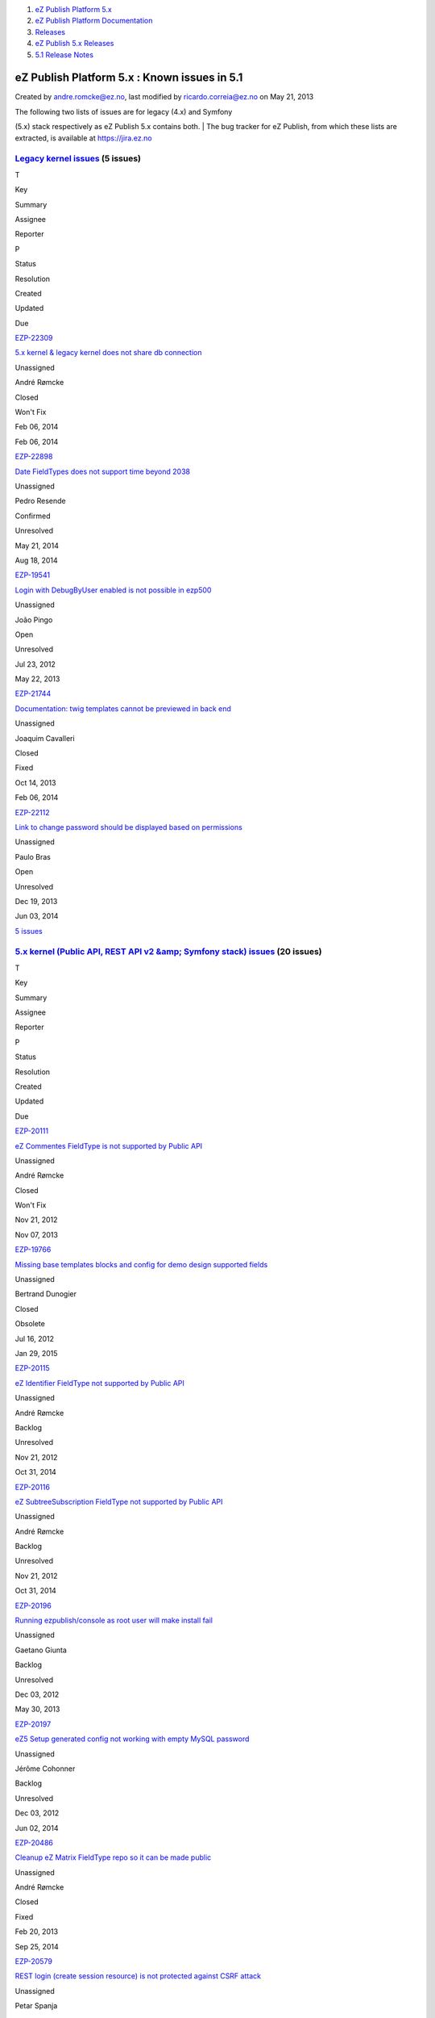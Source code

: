 #. `eZ Publish Platform 5.x <index.html>`__
#. `eZ Publish Platform
   Documentation <eZ-Publish-Platform-Documentation_1114149.html>`__
#. `Releases <Releases_26674851.html>`__
#. `eZ Publish 5.x Releases <eZ-Publish-5.x-Releases_12781017.html>`__
#. `5.1 Release Notes <5.1-Release-Notes_12781020.html>`__

eZ Publish Platform 5.x : Known issues in 5.1
=============================================

Created by andre.romcke@ez.no, last modified by ricardo.correia@ez.no on
May 21, 2013

| The following two lists of issues are for legacy (4.x) and Symfony
(5.x) stack respectively as eZ Publish 5.x contains both.
| The bug tracker for eZ Publish, from which these lists are extracted,
is available at `https://jira.ez.no <https://jira.ez.no>`__

`Legacy kernel issues <https://jira.ez.no/secure/IssueNavigator.jspa?requestId=12303&tempMax=1000>`__ (5 issues)
----------------------------------------------------------------------------------------------------------------

T

Key

Summary

Assignee

Reporter

P

Status

Resolution

Created

Updated

Due

|Bug|

`EZP-22309 <https://jira.ez.no/browse/EZP-22309>`__

`5.x kernel & legacy kernel does not share db
connection <https://jira.ez.no/browse/EZP-22309>`__

Unassigned

André Rømcke

|High|

Closed

Won't Fix

Feb 06, 2014

Feb 06, 2014

|Improvement|

`EZP-22898 <https://jira.ez.no/browse/EZP-22898>`__

`Date FieldTypes does not support time beyond
2038 <https://jira.ez.no/browse/EZP-22898>`__

Unassigned

Pedro Resende

|High|

Confirmed

Unresolved

May 21, 2014

Aug 18, 2014

|Bug|

`EZP-19541 <https://jira.ez.no/browse/EZP-19541>`__

`Login with DebugByUser enabled is not possible in
ezp500 <https://jira.ez.no/browse/EZP-19541>`__

Unassigned

João Pingo

|Medium|

Open

Unresolved

Jul 23, 2012

May 22, 2013

|Improvement|

`EZP-21744 <https://jira.ez.no/browse/EZP-21744>`__

`Documentation: twig templates cannot be previewed in back
end <https://jira.ez.no/browse/EZP-21744>`__

Unassigned

Joaquim Cavalleri

|Medium|

Closed

Fixed

Oct 14, 2013

Feb 06, 2014

|Improvement|

`EZP-22112 <https://jira.ez.no/browse/EZP-22112>`__

`Link to change password should be displayed based on
permissions <https://jira.ez.no/browse/EZP-22112>`__

Unassigned

Paulo Bras

|Medium|

Open

Unresolved

Dec 19, 2013

Jun 03, 2014

`5
issues <https://jira.ez.no/secure/IssueNavigator.jspa?requestId=12303&tempMax=1000>`__

 

`5.x kernel (Public API, REST API v2 &amp; Symfony stack) issues <https://jira.ez.no/secure/IssueNavigator.jspa?requestId=12304&tempMax=1000>`__ (20 issues)
------------------------------------------------------------------------------------------------------------------------------------------------------------

T

Key

Summary

Assignee

Reporter

P

Status

Resolution

Created

Updated

Due

|Story|

`EZP-20111 <https://jira.ez.no/browse/EZP-20111>`__

`eZ Commentes FieldType is not supported by Public
API <https://jira.ez.no/browse/EZP-20111>`__

Unassigned

André Rømcke

|Critical|

Closed

Won't Fix

Nov 21, 2012

Nov 07, 2013

|Bug|

`EZP-19766 <https://jira.ez.no/browse/EZP-19766>`__

`Missing base templates blocks and config for demo design supported
fields <https://jira.ez.no/browse/EZP-19766>`__

Unassigned

Bertrand Dunogier

|High|

Closed

Obsolete

Jul 16, 2012

Jan 29, 2015

|Story|

`EZP-20115 <https://jira.ez.no/browse/EZP-20115>`__

`eZ Identifier FieldType not supported by Public
API <https://jira.ez.no/browse/EZP-20115>`__

Unassigned

André Rømcke

|High|

Backlog

Unresolved

Nov 21, 2012

Oct 31, 2014

|Story|

`EZP-20116 <https://jira.ez.no/browse/EZP-20116>`__

`eZ SubtreeSubscription FieldType not supported by Public
API <https://jira.ez.no/browse/EZP-20116>`__

Unassigned

André Rømcke

|High|

Backlog

Unresolved

Nov 21, 2012

Oct 31, 2014

|Bug|

`EZP-20196 <https://jira.ez.no/browse/EZP-20196>`__

`Running ezpublish/console as root user will make install
fail <https://jira.ez.no/browse/EZP-20196>`__

Unassigned

Gaetano Giunta

|High|

Backlog

Unresolved

Dec 03, 2012

May 30, 2013

|Bug|

`EZP-20197 <https://jira.ez.no/browse/EZP-20197>`__

`eZ5 Setup generated config not working with empty MySQL
password <https://jira.ez.no/browse/EZP-20197>`__

Unassigned

Jérôme Cohonner

|High|

Backlog

Unresolved

Dec 03, 2012

Jun 02, 2014

|Improvement|

`EZP-20486 <https://jira.ez.no/browse/EZP-20486>`__

`Cleanup eZ Matrix FieldType repo so it can be made
public <https://jira.ez.no/browse/EZP-20486>`__

Unassigned

André Rømcke

|High|

Closed

Fixed

Feb 20, 2013

Sep 25, 2014

|Improvement|

`EZP-20579 <https://jira.ez.no/browse/EZP-20579>`__

`REST login (create session resource) is not protected against CSRF
attack <https://jira.ez.no/browse/EZP-20579>`__

Unassigned

Petar Spanja

|High|

Open

Unresolved

Mar 18, 2013

May 22, 2013

|Story|

`EZP-20782 <https://jira.ez.no/browse/EZP-20782>`__

`As a 5.x User I expect better info when I lack access to
content <https://jira.ez.no/browse/EZP-20782>`__

Unassigned

Nicolas Lescure

|High|

Backlog

Unresolved

Apr 26, 2013

May 27, 2014

|Story|

`EZP-20800 <https://jira.ez.no/browse/EZP-20800>`__

`Configure Legacy Storage engine in Symfony service
container <https://jira.ez.no/browse/EZP-20800>`__

Unassigned

Matthieu Sévère

|High|

Closed

Fixed

May 02, 2013

Jul 13, 2014

|Bug|

`EZP-20898 <https://jira.ez.no/browse/EZP-20898>`__

`wrong ezurl behaviour in a legacy template loaded through new stack
with ESI <https://jira.ez.no/browse/EZP-20898>`__

Unassigned

Matthieu Sévère

|High|

Closed

Fixed

May 21, 2013

Dec 19, 2014

|Bug|

`EZP-20902 <https://jira.ez.no/browse/EZP-20902>`__

`Cache is not expired when content is deleted with REST v2
call <https://jira.ez.no/browse/EZP-20902>`__

Unassigned

Łukasz Serwatka

|High|

Backlog

Unresolved

May 21, 2013

Apr 13, 2014

|Improvement|

`EZP-21292 <https://jira.ez.no/browse/EZP-21292>`__

`Missing API Depth Criterion <https://jira.ez.no/browse/EZP-21292>`__

Unassigned

André Rømcke

|High|

Closed

Duplicate

Jul 18, 2013

Nov 07, 2013

|Improvement|

`EZP-21495 <https://jira.ez.no/browse/EZP-21495>`__

`(Persistence) cache does not support multi repository
setup <https://jira.ez.no/browse/EZP-21495>`__

Unassigned

André Rømcke

|High|

Closed

Fixed

Sep 02, 2013

Oct 07, 2013

|Improvement|

`EZP-21501 <https://jira.ez.no/browse/EZP-21501>`__

`Support object state group limitation in
API <https://jira.ez.no/browse/EZP-21501>`__

Unassigned

Filipe Dobreira

|High|

Closed

Fixed

Sep 03, 2013

Oct 03, 2013

|Bug|

`EZP-21914 <https://jira.ez.no/browse/EZP-21914>`__

`New stack DB link must be reset in asynchronous publishing
daemon <https://jira.ez.no/browse/EZP-21914>`__

Unassigned

Bertrand Dunogier

|High|

Closed

Fixed

Nov 07, 2013

Nov 14, 2013

|Bug|

`EZP-21950 <https://jira.ez.no/browse/EZP-21950>`__

`Persistence/Stash Filesystem cache does not work on Windows (path
length) <https://jira.ez.no/browse/EZP-21950>`__

Unassigned

André Rømcke

|High|

Closed

Duplicate

Nov 14, 2013

Feb 20, 2014

|Bug|

`EZP-22338 <https://jira.ez.no/browse/EZP-22338>`__

`Hidden content returned from REST
API <https://jira.ez.no/browse/EZP-22338>`__

Unassigned

André Rømcke

|High|

Closed

Won't Fix

Feb 12, 2014

Jan 06, 2015

|Improvement|

`EZP-22898 <https://jira.ez.no/browse/EZP-22898>`__

`Date FieldTypes does not support time beyond
2038 <https://jira.ez.no/browse/EZP-22898>`__

Unassigned

Pedro Resende

|High|

Confirmed

Unresolved

May 21, 2014

Aug 18, 2014

|Bug|

`EZP-19664 <https://jira.ez.no/browse/EZP-19664>`__

`(eZ Find) Autocomplete is not working on eZ Demo
frontend <https://jira.ez.no/browse/EZP-19664>`__

Unassigned

Vidar Langseid

|Medium|

Open

Unresolved

Sep 25, 2012

May 22, 2013

Showing 20 out of `26
issues <https://jira.ez.no/secure/IssueNavigator.jspa?requestId=12304&tempMax=1000>`__

 

Known limitation
================

| First level folders or other container objects in your content
structure can't have the same name as the existing siteaccesses if you
configured your site to use URL access method.
| Considering an existing "ezflow\_site" siteaccess exists, if you
create a folder with the same name and try to access it using
``http://<your_site>/ezflow_site`` you will be redirected to the
siteaccess instead on accessing your "ezflow\_site" folder.
| This is actually a known limitation of the URI siteaccess matching.

| If you need to use first level folders or other container objects with
the same name as any of your siteaccesses we suggest you to use hostname
matching instead.
| For more details on configuring hostname matching, please check the
`Siteaccess Matching <Siteaccess-Matching_2719830.html>`__
documentation.

Document generated by Confluence on Mar 03, 2015 15:13

.. |Bug| image:: https://jira.ez.no/images/icons/issuetypes/bug.png
   :target: https://jira.ez.no/browse/EZP-22309
.. |High| image:: https://jira.ez.no/images/icons/priorities/major.png
.. |Improvement| image:: https://jira.ez.no/images/icons/issuetypes/improvement.png
   :target: https://jira.ez.no/browse/EZP-22898
.. |Bug| image:: https://jira.ez.no/images/icons/issuetypes/bug.png
   :target: https://jira.ez.no/browse/EZP-19541
.. |Medium| image:: https://jira.ez.no/images/icons/priorities/minor.png
.. |Improvement| image:: https://jira.ez.no/images/icons/issuetypes/improvement.png
   :target: https://jira.ez.no/browse/EZP-21744
.. |Improvement| image:: https://jira.ez.no/images/icons/issuetypes/improvement.png
   :target: https://jira.ez.no/browse/EZP-22112
.. |Story| image:: https://jira.ez.no/images/icons/issuetypes/story.png
   :target: https://jira.ez.no/browse/EZP-20111
.. |Critical| image:: https://jira.ez.no/images/icons/priorities/critical.png
.. |Bug| image:: https://jira.ez.no/images/icons/issuetypes/bug.png
   :target: https://jira.ez.no/browse/EZP-19766
.. |Story| image:: https://jira.ez.no/images/icons/issuetypes/story.png
   :target: https://jira.ez.no/browse/EZP-20115
.. |Story| image:: https://jira.ez.no/images/icons/issuetypes/story.png
   :target: https://jira.ez.no/browse/EZP-20116
.. |Bug| image:: https://jira.ez.no/images/icons/issuetypes/bug.png
   :target: https://jira.ez.no/browse/EZP-20196
.. |Bug| image:: https://jira.ez.no/images/icons/issuetypes/bug.png
   :target: https://jira.ez.no/browse/EZP-20197
.. |Improvement| image:: https://jira.ez.no/images/icons/issuetypes/improvement.png
   :target: https://jira.ez.no/browse/EZP-20486
.. |Improvement| image:: https://jira.ez.no/images/icons/issuetypes/improvement.png
   :target: https://jira.ez.no/browse/EZP-20579
.. |Story| image:: https://jira.ez.no/images/icons/issuetypes/story.png
   :target: https://jira.ez.no/browse/EZP-20782
.. |Story| image:: https://jira.ez.no/images/icons/issuetypes/story.png
   :target: https://jira.ez.no/browse/EZP-20800
.. |Bug| image:: https://jira.ez.no/images/icons/issuetypes/bug.png
   :target: https://jira.ez.no/browse/EZP-20898
.. |Bug| image:: https://jira.ez.no/images/icons/issuetypes/bug.png
   :target: https://jira.ez.no/browse/EZP-20902
.. |Improvement| image:: https://jira.ez.no/images/icons/issuetypes/improvement.png
   :target: https://jira.ez.no/browse/EZP-21292
.. |Improvement| image:: https://jira.ez.no/images/icons/issuetypes/improvement.png
   :target: https://jira.ez.no/browse/EZP-21495
.. |Improvement| image:: https://jira.ez.no/images/icons/issuetypes/improvement.png
   :target: https://jira.ez.no/browse/EZP-21501
.. |Bug| image:: https://jira.ez.no/images/icons/issuetypes/bug.png
   :target: https://jira.ez.no/browse/EZP-21914
.. |Bug| image:: https://jira.ez.no/images/icons/issuetypes/bug.png
   :target: https://jira.ez.no/browse/EZP-21950
.. |Bug| image:: https://jira.ez.no/images/icons/issuetypes/bug.png
   :target: https://jira.ez.no/browse/EZP-22338
.. |Improvement| image:: https://jira.ez.no/images/icons/issuetypes/improvement.png
   :target: https://jira.ez.no/browse/EZP-22898
.. |Bug| image:: https://jira.ez.no/images/icons/issuetypes/bug.png
   :target: https://jira.ez.no/browse/EZP-19664
